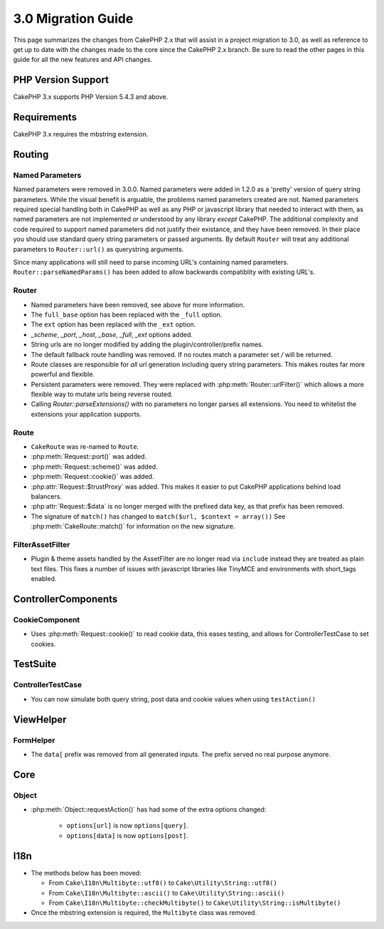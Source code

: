 3.0 Migration Guide
###################

This page summarizes the changes from CakePHP 2.x that will assist in a project
migration to 3.0, as well as reference to get up to date with the changes made
to the core since the CakePHP 2.x branch. Be sure to read the other pages in
this guide for all the new features and API changes.

PHP Version Support
===================

CakePHP 3.x supports PHP Version 5.4.3 and above.

Requirements
============

CakePHP 3.x requires the mbstring extension.

Routing
=======

Named Parameters
-----------------

Named parameters were removed in 3.0.0.  Named parameters were added in 1.2.0 as
a 'pretty' version of query string parameters.  While the visual benefit is
arguable, the problems named parameters created are not.
Named parameters required special handling both in CakePHP as well as any PHP or
javascript library that needed to interact with them, as named parameters are
not implemented or understood by any library *except* CakePHP.  The additional
complexity and code required to support named parameters did not justify their
existance, and they have been removed.  In their place you should use standard
query string parameters or passed arguments.  By default ``Router`` will treat
any additional parameters to ``Router::url()`` as querystring arguments.

Since many applications will still need to parse incoming URL's containing named
parameters.  ``Router::parseNamedParams()`` has been added to allow backwards
compatiblity with existing URL's.


Router
------

* Named parameters have been removed, see above for more information.
* The ``full_base`` option has been replaced with the ``_full`` option.
* The ``ext`` option has been replaced with the ``_ext`` option.
* `_scheme`, `_port`, `_host`, `_base`, `_full`, `_ext` options added.
* String urls are no longer modified by adding the plugin/controller/prefix names.
* The default fallback route handling was removed.  If no routes
  match a parameter set `/` will be returned.
* Route classes are responsible for *all* url generation including
  query string parameters. This makes routes far more powerful and flexible.
* Persistent parameters were removed. They were replaced with
  :php:meth:`Router::urlFilter()` which allows a more flexible way to mutate
  urls being reverse routed.
* Calling `Router::parseExtensions()` with no parameters no longer parses all
  extensions.  You need to whitelist the extensions your application supports.

Route
-----

* ``CakeRoute`` was re-named to ``Route``.
* :php:meth:`Request::port()` was added.
* :php:meth:`Request::scheme()` was added.
* :php:meth:`Request::cookie()` was added.
* :php:attr:`Request::$trustProxy` was added.  This makes it easier to put
  CakePHP applications behind load balancers.
* :php:attr:`Request::$data` is no longer merged with the prefixed data 
  key, as that prefix has been removed.
* The signature of ``match()`` has changed to ``match($url, $context = array())``
  See :php:meth:`CakeRoute::match()` for information on the new signature.

Filter\AssetFilter
------------------

* Plugin & theme assets handled by the AssetFilter are no longer read via
  ``include`` instead they are treated as plain text files.  This fixes a number
  of issues with javascript libraries like TinyMCE and environments with
  short_tags enabled.


Controller\Components
=====================

CookieComponent
---------------

- Uses :php:meth:`Request::cookie()` to read cookie data,
  this eases testing, and allows for ControllerTestCase to set cookies.


TestSuite
=========

ControllerTestCase
------------------

- You can now simulate both query string, post data and cookie values when using ``testAction()``

View\Helper
===========

FormHelper
----------

- The ``data[`` prefix was removed from all generated inputs.  The prefix served no real purpose anymore.

Core
=====

Object
------

- :php:meth:`Object::requestAction()` has had some of the extra options changed:

    - ``options[url]`` is now ``options[query]``.
    - ``options[data]`` is now ``options[post]``.

I18n
====

- The methods below has been moved:

  - From ``Cake\I18n\Multibyte::utf8()`` to ``Cake\Utility\String::utf8()``
  - From ``Cake\I18n\Multibyte::ascii()`` to ``Cake\Utility\String::ascii()``
  - From ``Cake\I18n\Multibyte::checkMultibyte()`` to ``Cake\Utility\String::isMultibyte()``

- Once the mbstring extension is required, the ``Multibyte`` class was removed.
